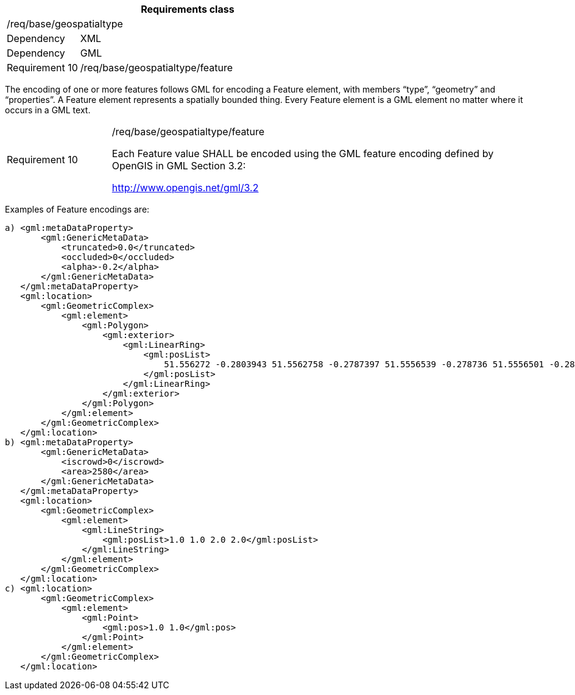 [width="100%",cols="20%,80%",options="header",]
|===
2+|*Requirements class* 
2+|/req/base/geospatialtype
|Dependency |XML
|Dependency |GML
|Requirement 10|/req/base/geospatialtype/feature
|===

The encoding of one or more features follows GML for encoding a Feature element, with members “type”, “geometry” and “properties”. A Feature element represents a spatially bounded thing. Every Feature element is a GML element no matter where it occurs in a GML text.

[width="100%",cols="20%,80%",]
|===
|Requirement 10|/req/base/geospatialtype/feature

Each Feature value SHALL be encoded using the GML feature encoding defined by OpenGIS in GML Section 3.2:

http://www.opengis.net/gml/3.2
|===

Examples of Feature encodings are:

 a) <gml:metaDataProperty>
        <gml:GenericMetaData>
            <truncated>0.0</truncated>
            <occluded>0</occluded>
            <alpha>-0.2</alpha>
        </gml:GenericMetaData>
    </gml:metaDataProperty>
    <gml:location>
        <gml:GeometricComplex>
            <gml:element>
                <gml:Polygon>
                    <gml:exterior>
                        <gml:LinearRing>
                            <gml:posList>
                                51.556272 -0.2803943 51.5562758 -0.2787397 51.5556539 -0.278736 51.5556501 -0.2803906 51.556272 -0.2803943
                            </gml:posList>
                        </gml:LinearRing>
                    </gml:exterior>
                </gml:Polygon>
            </gml:element>
        </gml:GeometricComplex>
    </gml:location>
 b) <gml:metaDataProperty>
        <gml:GenericMetaData>
            <iscrowd>0</iscrowd>
            <area>2580</area>
        </gml:GenericMetaData>
    </gml:metaDataProperty>
    <gml:location>
        <gml:GeometricComplex>
            <gml:element>
                <gml:LineString>
                    <gml:posList>1.0 1.0 2.0 2.0</gml:posList>
                </gml:LineString>
            </gml:element>
        </gml:GeometricComplex>
    </gml:location>
 c) <gml:location>
        <gml:GeometricComplex>
            <gml:element>
                <gml:Point>
                    <gml:pos>1.0 1.0</gml:pos>
                </gml:Point>
            </gml:element>
        </gml:GeometricComplex>
    </gml:location>